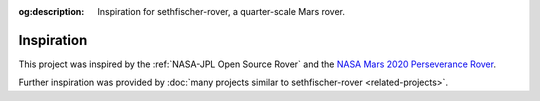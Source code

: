 .. meta::
    :description lang=en:
        Inspiration for sethfischer-rover, a quarter-scale Mars rover.

:og:description:
    Inspiration for sethfischer-rover, a quarter-scale Mars rover.


===========
Inspiration
===========

This project was inspired by the :ref:`NASA-JPL Open Source Rover`
and the `NASA Mars 2020 Perseverance Rover <https://science.nasa.gov/mission/mars-2020-perseverance/>`__.

Further inspiration was provided by :doc:`many projects similar to sethfischer-rover <related-projects>`.
